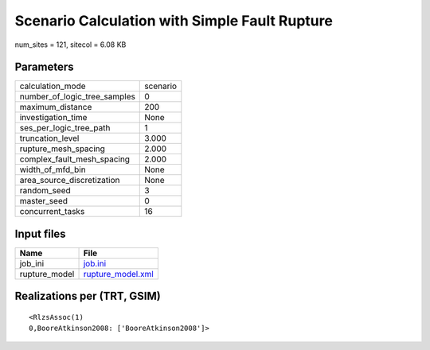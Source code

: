Scenario Calculation with Simple Fault Rupture
==============================================

num_sites = 121, sitecol = 6.08 KB

Parameters
----------
============================ ========
calculation_mode             scenario
number_of_logic_tree_samples 0       
maximum_distance             200     
investigation_time           None    
ses_per_logic_tree_path      1       
truncation_level             3.000   
rupture_mesh_spacing         2.000   
complex_fault_mesh_spacing   2.000   
width_of_mfd_bin             None    
area_source_discretization   None    
random_seed                  3       
master_seed                  0       
concurrent_tasks             16      
============================ ========

Input files
-----------
============= ========================================
Name          File                                    
============= ========================================
job_ini       `job.ini <job.ini>`_                    
rupture_model `rupture_model.xml <rupture_model.xml>`_
============= ========================================

Realizations per (TRT, GSIM)
----------------------------

::

  <RlzsAssoc(1)
  0,BooreAtkinson2008: ['BooreAtkinson2008']>